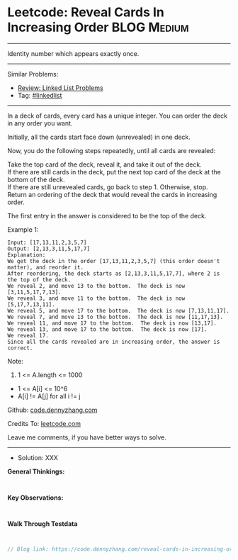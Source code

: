 * Leetcode: Reveal Cards In Increasing Order                     :BLOG:Medium:
#+STARTUP: showeverything
#+OPTIONS: toc:nil \n:t ^:nil creator:nil d:nil
:PROPERTIES:
:type:     linkedlist
:END:
---------------------------------------------------------------------
Identity number which appears exactly once.
---------------------------------------------------------------------
#+BEGIN_HTML
<a href="https://github.com/dennyzhang/code.dennyzhang.com/tree/master/problems/reveal-cards-in-increasing-order"><img align="right" width="200" height="183" src="https://www.dennyzhang.com/wp-content/uploads/denny/watermark/github.png" /></a>
#+END_HTML
Similar Problems:
- [[https://code.dennyzhang.com/review-linkedlist][Review: Linked List Problems]]
- Tag: [[https://code.dennyzhang.com/tag/linkedlist][#linkedlist]]
---------------------------------------------------------------------
In a deck of cards, every card has a unique integer.  You can order the deck in any order you want.

Initially, all the cards start face down (unrevealed) in one deck.

Now, you do the following steps repeatedly, until all cards are revealed:

Take the top card of the deck, reveal it, and take it out of the deck.
If there are still cards in the deck, put the next top card of the deck at the bottom of the deck.
If there are still unrevealed cards, go back to step 1.  Otherwise, stop.
Return an ordering of the deck that would reveal the cards in increasing order.

The first entry in the answer is considered to be the top of the deck.

Example 1:
#+BEGIN_EXAMPLE
Input: [17,13,11,2,3,5,7]
Output: [2,13,3,11,5,17,7]
Explanation: 
We get the deck in the order [17,13,11,2,3,5,7] (this order doesn't matter), and reorder it.
After reordering, the deck starts as [2,13,3,11,5,17,7], where 2 is the top of the deck.
We reveal 2, and move 13 to the bottom.  The deck is now [3,11,5,17,7,13].
We reveal 3, and move 11 to the bottom.  The deck is now [5,17,7,13,11].
We reveal 5, and move 17 to the bottom.  The deck is now [7,13,11,17].
We reveal 7, and move 13 to the bottom.  The deck is now [11,17,13].
We reveal 11, and move 17 to the bottom.  The deck is now [13,17].
We reveal 13, and move 17 to the bottom.  The deck is now [17].
We reveal 17.
Since all the cards revealed are in increasing order, the answer is correct.
#+END_EXAMPLE
 
Note:

1. 1 <= A.length <= 1000
- 1 <= A[i] <= 10^6
- A[i] != A[j] for all i != j

Github: [[https://github.com/dennyzhang/code.dennyzhang.com/tree/master/problems/reveal-cards-in-increasing-order][code.dennyzhang.com]]

Credits To: [[https://leetcode.com/problems/reveal-cards-in-increasing-order/description/][leetcode.com]]

Leave me comments, if you have better ways to solve.
---------------------------------------------------------------------
- Solution: XXX

*General Thinkings:*
#+BEGIN_EXAMPLE

#+END_EXAMPLE

*Key Observations:*
#+BEGIN_EXAMPLE

#+END_EXAMPLE

*Walk Through Testdata*
#+BEGIN_EXAMPLE

#+END_EXAMPLE

#+BEGIN_SRC go
// Blog link: https://code.dennyzhang.com/reveal-cards-in-increasing-order

#+END_SRC

#+BEGIN_HTML
<div style="overflow: hidden;">
<div style="float: left; padding: 5px"> <a href="https://www.linkedin.com/in/dennyzhang001"><img src="https://www.dennyzhang.com/wp-content/uploads/sns/linkedin.png" alt="linkedin" /></a></div>
<div style="float: left; padding: 5px"><a href="https://github.com/dennyzhang"><img src="https://www.dennyzhang.com/wp-content/uploads/sns/github.png" alt="github" /></a></div>
<div style="float: left; padding: 5px"><a href="https://www.dennyzhang.com/slack" target="_blank" rel="nofollow"><img src="https://www.dennyzhang.com/wp-content/uploads/sns/slack.png" alt="slack"/></a></div>
</div>
#+END_HTML
